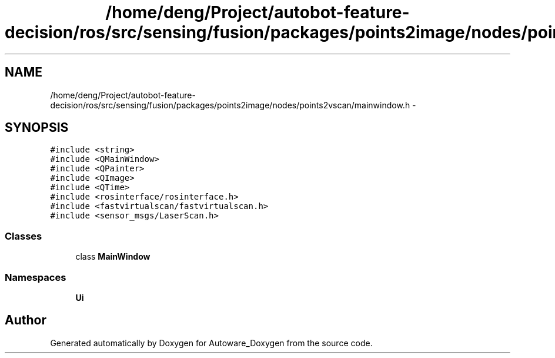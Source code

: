 .TH "/home/deng/Project/autobot-feature-decision/ros/src/sensing/fusion/packages/points2image/nodes/points2vscan/mainwindow.h" 3 "Fri May 22 2020" "Autoware_Doxygen" \" -*- nroff -*-
.ad l
.nh
.SH NAME
/home/deng/Project/autobot-feature-decision/ros/src/sensing/fusion/packages/points2image/nodes/points2vscan/mainwindow.h \- 
.SH SYNOPSIS
.br
.PP
\fC#include <string>\fP
.br
\fC#include <QMainWindow>\fP
.br
\fC#include <QPainter>\fP
.br
\fC#include <QImage>\fP
.br
\fC#include <QTime>\fP
.br
\fC#include <rosinterface/rosinterface\&.h>\fP
.br
\fC#include <fastvirtualscan/fastvirtualscan\&.h>\fP
.br
\fC#include <sensor_msgs/LaserScan\&.h>\fP
.br

.SS "Classes"

.in +1c
.ti -1c
.RI "class \fBMainWindow\fP"
.br
.in -1c
.SS "Namespaces"

.in +1c
.ti -1c
.RI " \fBUi\fP"
.br
.in -1c
.SH "Author"
.PP 
Generated automatically by Doxygen for Autoware_Doxygen from the source code\&.
